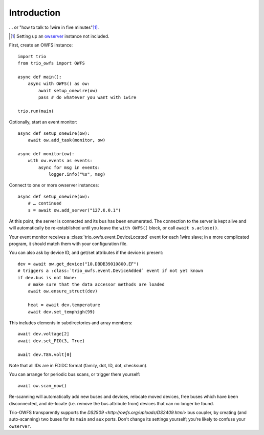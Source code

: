 ++++++++++++
Introduction
++++++++++++

… or "how to talk to 1wire in five minutes"[#]_.

.. [#] Setting up an `owserver <http://owfs.org/uploads/owserver.html>`_ instance not included.

First, create an OWFS instance::

    import trio
    from trio_owfs import OWFS

    async def main():
        async with OWFS() as ow:
            await setup_onewire(ow)
            pass # do whatever you want with 1wire

    trio.run(main)

Optionally, start an event monitor::

    async def setup_onewire(ow):
        await ow.add_task(monitor, ow)

    async def monitor(ow):
        with ow.events as events:
            async for msg in events:
                logger.info("%s", msg)

Connect to one or more owserver instances::

    async def setup_onewire(ow):
        # … continued
        s = await ow.add_server("127.0.0.1")

At this point, the server is connected and its bus has been enumerated.
The connection to the server is kept alive and will automatically be
re-established until you leave the ``with OWFS()`` block, or call
``await s.aclose()``.

Your event monitor receives a :class:`trio_owfs.event.DeviceLocated` event
for each 1wire slave; in a more complicated program, it should match them with
your configuration file.

You can also ask by device ID, and get/set attributes if the device is present::

    dev = await ow.get_device("10.DBDB39010800.EF")
    # triggers a :class:`trio_owfs.event.DeviceAdded` event if not yet known
    if dev.bus is not None:
        # make sure that the data accessor methods are loaded
        await ow.ensure_struct(dev)

        heat = await dev.temperature
        await dev.set_temphigh(99)

This includes elements in subdirectories and array members::

        await dev.voltage[2]
        await dev.set_PIO(3, True)
        
        await dev.T8A.volt[0]

Note that all IDs are in FDIDC format (family, dot, ID, dot, checksum).

You can arrange for periodic bus scans, or trigger them yourself::

    await ow.scan_now()

Re-scanning will automatically add new buses and devices, relocate moved
devices, free buses which have been disconnected, and de-locate
(i.e. remove the bus attribute from) devices that can no longer be found.

Trio-OWFS transparently supports the `DS2509 <http://owfs.org/uploads/DS2409.html>` 
bus coupler, by creating (and auto-scanning) two buses for its ``main`` and ``aux`` ports.
Don't change its settings yourself; you're likely to confuse your ``owserver``.

